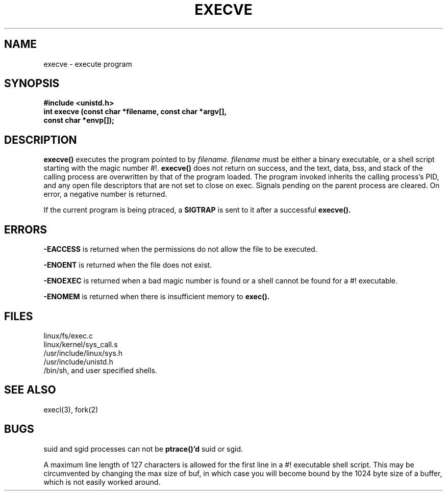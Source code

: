.TH EXECVE 2
.UC 4
.SH NAME
execve \- execute program
.SH SYNOPSIS
.nf
.B #include <unistd.h>
.B "int execve (const char *filename, const char *argv[], "
.ti 20
.B "const char *envp[]);"
.fi
.SH DESCRIPTION
.B execve()
executes the program pointed to by 
.I filename.
.I filename 
must be either a binary executable, or a shell script starting with the magic 
number #!.  
.B execve()
does not return on success, and the text, data, bss,
and stack of the calling process are overwritten by 
that of the program loaded.
The program invoked inherits the calling process's PID, and any open file 
descriptors that are not set to close on exec.
Signals pending on the parent process are cleared.
On error, a negative number is returned.  
.PP
If the current program is being ptraced, a 
.B SIGTRAP 
is sent to it after a successful 
.B execve().
.SH ERRORS
.B  -EACCESS
is returned when the permissions do not allow the file to be executed.
.PP
.B -ENOENT
is returned when the file does not exist.
.PP
.B -ENOEXEC
is returned when a bad magic number is found or
a shell cannot be found for a #! executable.
.PP
.B -ENOMEM 
is returned when there is insufficient memory to 
.B exec().
.SH FILES
linux/fs/exec.c
.br
linux/kernel/sys_call.s
.br
/usr/include/linux/sys.h
.br
/usr/include/unistd.h
.br
/bin/sh, and user specified shells.
.SH SEE ALSO
execl(3), fork(2)
.SH BUGS
suid and sgid processes can not be 
.B ptrace()'d 
suid or sgid.
.PP
A maximum line length of 127 characters is allowed for the first line
in a #! executable shell script.
This may be circumvented by changing the max size of buf,
in which case you will become bound by the 1024 byte 
size of a buffer, which is not easily worked around.


